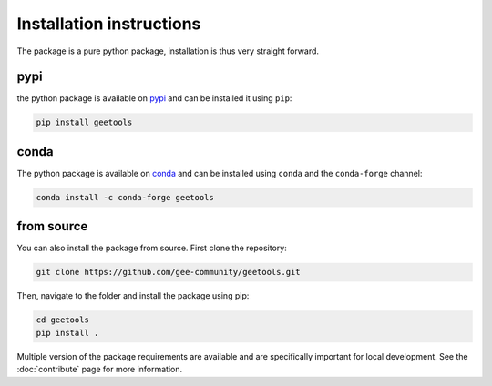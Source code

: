 Installation instructions
=========================

The package is a pure python package, installation is thus very straight forward.

pypi
----

the python package is available on `pypi <https://pypi.org/project/geetools/>`__ and can be installed it using ``pip``:

.. code-block:: console

    pip install geetools

conda
-----

The python package is available on `conda <https://anaconda.org/conda-forge/geetools>`__ and can be installed using ``conda`` and the ``conda-forge`` channel:

.. code-block:: console

    conda install -c conda-forge geetools

from source
-----------

You can also install the package from source. First clone the repository:

.. code-block:: console

    git clone https://github.com/gee-community/geetools.git

Then, navigate to the folder and install the package using pip:

.. code-block:: console

    cd geetools
    pip install .

Multiple version of the package requirements are available and are specifically important for local development.
See the :doc:`contribute` page for more information.

